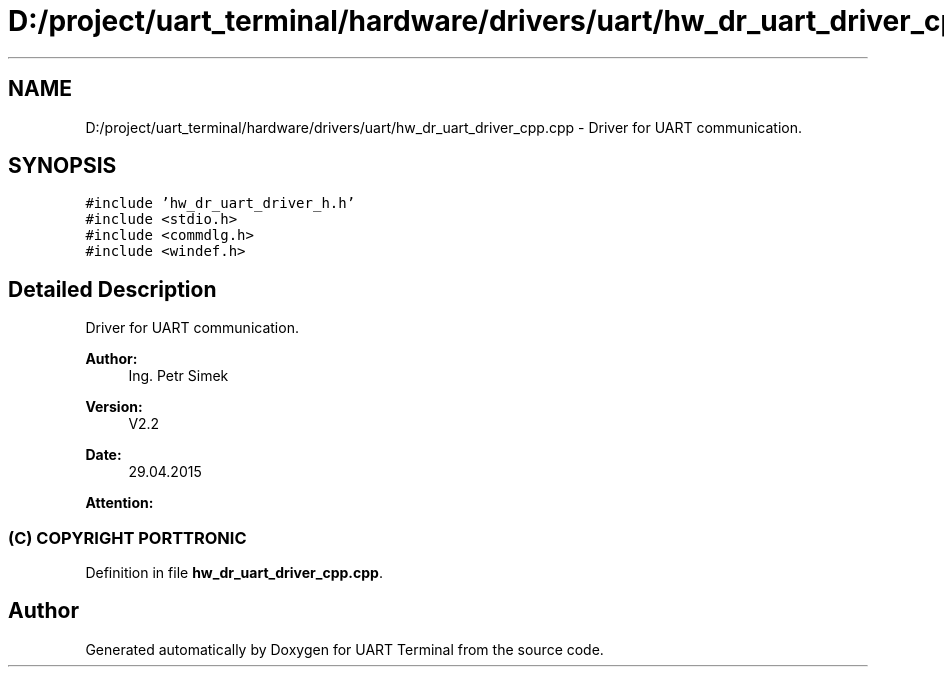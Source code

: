 .TH "D:/project/uart_terminal/hardware/drivers/uart/hw_dr_uart_driver_cpp.cpp" 3 "Sun Feb 16 2020" "Version V2.0" "UART Terminal" \" -*- nroff -*-
.ad l
.nh
.SH NAME
D:/project/uart_terminal/hardware/drivers/uart/hw_dr_uart_driver_cpp.cpp \- Driver for UART communication\&.  

.SH SYNOPSIS
.br
.PP
\fC#include 'hw_dr_uart_driver_h\&.h'\fP
.br
\fC#include <stdio\&.h>\fP
.br
\fC#include <commdlg\&.h>\fP
.br
\fC#include <windef\&.h>\fP
.br

.SH "Detailed Description"
.PP 
Driver for UART communication\&. 


.PP
\fBAuthor:\fP
.RS 4
Ing\&. Petr Simek 
.RE
.PP
\fBVersion:\fP
.RS 4
V2\&.2 
.RE
.PP
\fBDate:\fP
.RS 4
29\&.04\&.2015 
.RE
.PP
\fBAttention:\fP
.RS 4
.SS "(C) COPYRIGHT PORTTRONIC"
.RE
.PP

.PP
Definition in file \fBhw_dr_uart_driver_cpp\&.cpp\fP\&.
.SH "Author"
.PP 
Generated automatically by Doxygen for UART Terminal from the source code\&.
